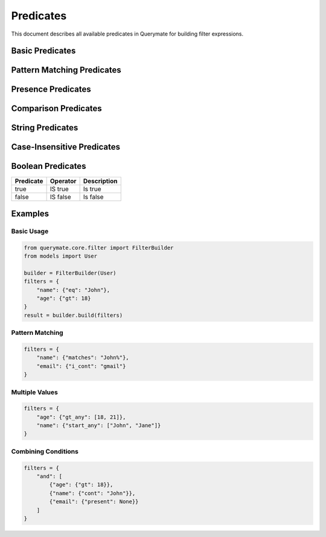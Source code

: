 Predicates
=========

This document describes all available predicates in Querymate for building filter expressions.

Basic Predicates
---------------

+----------------+------------------+------------------------------------------+
| Predicate      | Operator         | Description                              |
+================+==================+==========================================+
| eq             | =               | Equal to                                 |
+----------------+------------------+------------------------------------------+
| ne             | !=              | Not equal to                             |
+----------------+------------------+------------------------------------------+
| gt             | >               | Greater than                             |
+----------------+------------------+------------------------------------------+
| lt             | <               | Less than                                |
+----------------+------------------+------------------------------------------+
| gte            | >=              | Greater than or equal to                 |
+----------------+------------------+------------------------------------------+
| lte            | <=              | Less than or equal to                    |
+----------------+------------------+------------------------------------------+
| cont           | LIKE '%value%'  | Contains                                 |
+----------------+------------------+------------------------------------------+
| starts_with    | LIKE 'value%'   | Starts with                              |
+----------------+------------------+------------------------------------------+
| ends_with      | LIKE '%value'   | Ends with                                |
+----------------+------------------+------------------------------------------+
| in             | IN              | In list                                  |
+----------------+------------------+------------------------------------------+
| nin            | NOT IN          | Not in list                              |
+----------------+------------------+------------------------------------------+
| is_null        | IS NULL         | Is null                                  |
+----------------+------------------+------------------------------------------+
| is_not_null    | IS NOT NULL     | Is not null                              |
+----------------+------------------+------------------------------------------+

Pattern Matching Predicates
-------------------------

+----------------+------------------+------------------------------------------+
| Predicate      | Operator         | Description                              |
+================+==================+==========================================+
| matches        | LIKE             | Matches pattern                          |
+----------------+------------------+------------------------------------------+
| does_not_match | NOT LIKE         | Does not match pattern                   |
+----------------+------------------+------------------------------------------+
| matches_any    | LIKE OR LIKE     | Matches any of the patterns              |
+----------------+------------------+------------------------------------------+
| matches_all    | LIKE AND LIKE    | Matches all of the patterns              |
+----------------+------------------+------------------------------------------+
| does_not_match_any | NOT LIKE AND NOT LIKE | Does not match any of the patterns  |
+----------------+------------------+------------------------------------------+
| does_not_match_all | NOT LIKE OR NOT LIKE | Does not match all of the patterns  |
+----------------+------------------+------------------------------------------+

Presence Predicates
-----------------

+----------------+------------------+------------------------------------------+
| Predicate      | Operator         | Description                              |
+================+==================+==========================================+
| present        | IS NOT NULL AND != '' | Not null and not empty           |
+----------------+------------------+------------------------------------------+
| blank          | IS NULL OR = ''  | Null or empty                            |
+----------------+------------------+------------------------------------------+

Comparison Predicates
-------------------

+----------------+------------------+------------------------------------------+
| Predicate      | Operator         | Description                              |
+================+==================+==========================================+
| lt_any         | < OR <           | Less than any of the values              |
+----------------+------------------+------------------------------------------+
| lteq_any       | <= OR <=         | Less than or equal to any of the values  |
+----------------+------------------+------------------------------------------+
| gt_any         | > OR >           | Greater than any of the values           |
+----------------+------------------+------------------------------------------+
| gteq_any       | >= OR >=         | Greater than or equal to any of the values|
+----------------+------------------+------------------------------------------+
| lt_all         | < AND <          | Less than all of the values              |
+----------------+------------------+------------------------------------------+
| lteq_all       | <= AND <=        | Less than or equal to all of the values  |
+----------------+------------------+------------------------------------------+
| gt_all         | > AND >          | Greater than all of the values           |
+----------------+------------------+------------------------------------------+
| gteq_all       | >= AND >=        | Greater than or equal to all of the values|
+----------------+------------------+------------------------------------------+
| not_eq_all     | != AND !=        | Not equal to all of the values           |
+----------------+------------------+------------------------------------------+

String Predicates
---------------

+----------------+------------------+------------------------------------------+
| Predicate      | Operator         | Description                              |
+================+==================+==========================================+
| start          | LIKE 'value%'    | Starts with                              |
+----------------+------------------+------------------------------------------+
| not_start      | NOT LIKE 'value%'| Does not start with                      |
+----------------+------------------+------------------------------------------+
| start_any      | LIKE OR LIKE     | Starts with any of the values            |
+----------------+------------------+------------------------------------------+
| start_all      | LIKE AND LIKE    | Starts with all of the values            |
+----------------+------------------+------------------------------------------+
| not_start_any  | NOT LIKE AND NOT LIKE | Does not start with any of the values|
+----------------+------------------+------------------------------------------+
| not_start_all  | NOT LIKE OR NOT LIKE | Does not start with all of the values|
+----------------+------------------+------------------------------------------+
| end            | LIKE '%value'    | Ends with                                |
+----------------+------------------+------------------------------------------+
| not_end        | NOT LIKE '%value'| Does not end with                        |
+----------------+------------------+------------------------------------------+
| end_any        | LIKE OR LIKE     | Ends with any of the values              |
+----------------+------------------+------------------------------------------+
| end_all        | LIKE AND LIKE    | Ends with all of the values              |
+----------------+------------------+------------------------------------------+
| not_end_any    | NOT LIKE AND NOT LIKE | Does not end with any of the values|
+----------------+------------------+------------------------------------------+
| not_end_all    | NOT LIKE OR NOT LIKE | Does not end with all of the values|
+----------------+------------------+------------------------------------------+

Case-Insensitive Predicates
-------------------------

+----------------+------------------+------------------------------------------+
| Predicate      | Operator         | Description                              |
+================+==================+==========================================+
| i_cont         | ILIKE '%value%'  | Case-insensitive contains                |
+----------------+------------------+------------------------------------------+
| i_cont_any     | ILIKE OR ILIKE   | Case-insensitive contains any            |
+----------------+------------------+------------------------------------------+
| i_cont_all     | ILIKE AND ILIKE  | Case-insensitive contains all            |
+----------------+------------------+------------------------------------------+
| not_i_cont     | NOT ILIKE        | Case-insensitive does not contain        |
+----------------+------------------+------------------------------------------+
| not_i_cont_any | NOT ILIKE AND NOT ILIKE | Case-insensitive does not contain any|
+----------------+------------------+------------------------------------------+
| not_i_cont_all | NOT ILIKE OR NOT ILIKE | Case-insensitive does not contain all|
+----------------+------------------+------------------------------------------+

Boolean Predicates
----------------

+----------------+------------------+------------------------------------------+
| Predicate      | Operator         | Description                              |
+================+==================+==========================================+
| true           | IS true          | Is true                                  |
+----------------+------------------+------------------------------------------+
| false          | IS false         | Is false                                 |
+----------------+------------------+------------------------------------------+

Examples
--------

Basic Usage
~~~~~~~~~~

.. code-block:: python

    from querymate.core.filter import FilterBuilder
    from models import User

    builder = FilterBuilder(User)
    filters = {
        "name": {"eq": "John"},
        "age": {"gt": 18}
    }
    result = builder.build(filters)

Pattern Matching
~~~~~~~~~~~~~~

.. code-block:: python

    filters = {
        "name": {"matches": "John%"},
        "email": {"i_cont": "gmail"}
    }

Multiple Values
~~~~~~~~~~~~~

.. code-block:: python

    filters = {
        "age": {"gt_any": [18, 21]},
        "name": {"start_any": ["John", "Jane"]}
    }

Combining Conditions
~~~~~~~~~~~~~~~~~

.. code-block:: python

    filters = {
        "and": [
            {"age": {"gt": 18}},
            {"name": {"cont": "John"}},
            {"email": {"present": None}}
        ]
    } 